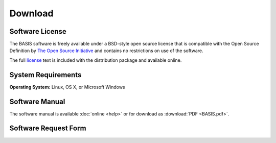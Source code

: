 .. raw:: html

   <!--

   ============================================================================

      DO NOT EDIT THIS FILE! It was generated using Sphinx from:

      Origin:   $URL$
      Revision: $Rev$

   ============================================================================

   -->

========
Download
========

Software License
----------------

The BASIS software is freely available under a BSD-style open source license that is compatible
with the Open Source Definition by `The Open Source Initiative`_ and contains no restrictions
on use of the software.

The full `license`_ text is included with the distribution package and available online.

System Requirements
-------------------

**Operating System:** Linux, OS X, or Microsoft Windows

Software Manual
---------------

The software manual is available :doc:`online <help>` or for download as :download:`PDF <BASIS.pdf>`.

Software Request Form
---------------------

.. only:: latex
    
    Please |register|_ to receive an email with the download links of the software.

.. raw:: html
    
    <iframe style="margin: 0" width="100%" height="250px" scrolling="no" frameborder="0"
            src="http://www.rad.upenn.edu/sbia/software/request_form.php?software=basis">
      The iframe tag is not supported by your browser. Please |register|_ instead.
    </iframe>


.. |register| replace:: **register here**
.. _register: http://www.rad.upenn.edu/sbia/software/request.php?software=basis

.. _The Open Source Initiative: http://opensource.org/
.. _license: http://www.rad.upenn.edu/sbia/software/license.html
